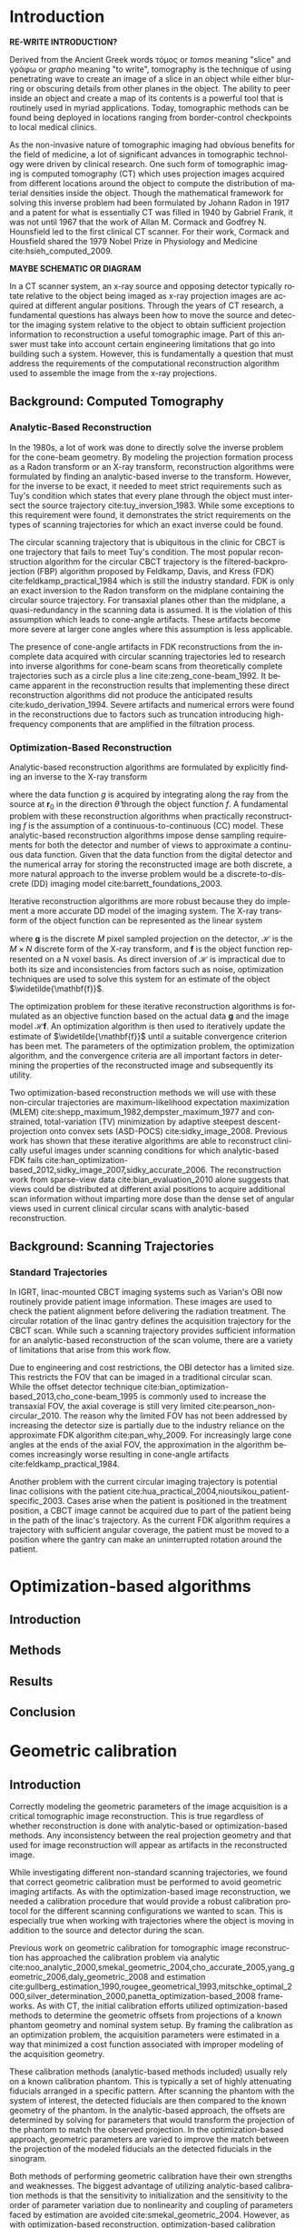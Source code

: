 #+TITLE:
#+DATE:
#+AUTHOR:
#+EMAIL:
#+OPTIONS: ':nil *:t -:t ::t <:t H:3 \n:nil ^:t arch:headline
#+OPTIONS: author:t c:nil creator:nil d:(not "LOGBOOK") date:nil e:t
#+OPTIONS: email:nil f:t inline:t num:t p:nil pri:nil prop:nil stat:t
#+OPTIONS: tags:t tasks:t tex:t timestamp:t title:t toc:nil todo:t |:t
#+LANGUAGE: en
#+SELECT_TAGS: export
#+EXCLUDE_TAGS: noexport
#+LATEX_CLASS:thesis

# for tikz figures
# +LATEX_HEADER: \usepackage{tikz}
# +LATEX_HEADER: \usetikzlibrary{positioning}

#+BEGIN_EXPORT latex
%% Use these commands to set biographic information for the title page:
\title{Enabling Novel IGRT Imaging Trajectories with Optimization-Based Reconstruction Algorithms}
\author{Andrew Davis}
\department{Committee on Medical Physics}
\division{Biological Sciences}
\degree{Ph. D.}
\date{August, 2017}

%% Use these commands to set a dedication and epigraph text
\dedication{Dedication Text}
\epigraph{Epigraph Text}

% If you don't want a title page comment out the next line and uncomment the line after it:
\maketitle
%\omittitle

% These lines can be commented out to disable the copyright/dedication/epigraph pages
\makecopyright
\makededication
\makeepigraph

%% Make the various tables of contents
\tableofcontents
\listoffigures
\listoftables

\acknowledgments
% Enter Acknowledgements here

\abstract
% Enter Abstract here

\mainmatter
% Main body of text follows
#+END_EXPORT

* notes                                      :noexport:
  :PROPERTIES:
  :ID:       7f3d97de-795e-402a-82ac-591717f86bfd
  :END:
** requirements
   :PROPERTIES:
   :ID:       931c9c50-bfaf-4c8e-b2cc-bcfdf62e327d
   :END:

- [[http://www.lib.uchicago.edu/e/phd/][uchicago]] dissertation guide
- [[https://github.com/zuwiki/ucetd-latex][uoc thesis]] template

* Introduction
  :PROPERTIES:
  :ID:       852796c3-9a3b-49da-bc08-1299e93e0768
  :END:
*RE-WRITE INTRODUCTION?*

Derived from the Ancient Greek words τόμος or /tomos/ meaning "slice"
and γράφω or /grapho/ meaning "to write", tomography is the technique
of using penetrating wave to create an image of a slice in an object
while either blurring or obscuring details from other planes in the
object. The ability to peer inside an object and create a map of its
contents is a powerful tool that is routinely used in myriad
applications. Today, tomographic methods can be found being deployed
in locations ranging from border-control checkpoints to local medical
clinics.

As the non-invasive nature of tomographic imaging had obvious benefits
for the field of medicine, a lot of significant advances in
tomographic technology were driven by clinical research. One such form
of tomographic imaging is computed tomography (CT) which uses
projection images acquired from different locations around the object
to compute the distribution of material densities inside the object.
Though the mathematical framework for solving this inverse problem had
been formulated by Johann Radon in 1917 and a patent for what is
essentially CT was filled in 1940 by Gabriel Frank, it was not until
1967 that the work of Allan M. Cormack and Godfrey N. Hounsfield led
to the first clinical CT scanner. For their work, Cormack and
Housfield shared the 1979 Nobel Prize in Physiology and Medicine
cite:hsieh_computed_2009.

*MAYBE SCHEMATIC OR DIAGRAM*

In a CT scanner system, an x-ray source and opposing detector
typically rotate relative to the object being imaged as x-ray
projection images are acquired at different angular positions. Through
the years of CT research, a fundamental questions has always been how
to move the source and detector the imaging system relative to the
object to obtain sufficient projection information to reconstruction a
useful tomographic image. Part of this answer must take into account
certain engineering limitations that go into building such a system.
However, this is fundamentally a question that must address the
requirements of the computational reconstruction algorithm used to
assemble the image from the x-ray projections.

** Background: Computed Tomography
   :PROPERTIES:
   :ID:       898c8a79-a3b0-4cb2-b1be-2838c8b86426
   :END:
*** Analytic-Based Reconstruction
    :PROPERTIES:
    :ID:       20c14d08-7649-4644-b616-e86e0b7cc515
    :END:
In the 1980s, a lot of work was done to directly solve the inverse
problem for the cone-beam geometry. By modeling the projection
formation process as a Radon transform or an X-ray transform,
reconstruction algorithms were formulated by finding an analytic-based
inverse to the transform. However, for the inverse to be exact, it
needed to meet strict requirements such as Tuy's condition which
states that every plane through the object must intersect the source
trajectory cite:tuy_inversion_1983. While some exceptions to this
requirement were found, it demonstrates the strict requirements on the
types of scanning trajectories for which an exact inverse could be
found.

The circular scanning trajectory that is ubiquitous in the clinic for
CBCT is one trajectory that fails to meet Tuy's condition. The most
popular reconstruction algorithm for the circular CBCT trajectory is
the filtered-backprojection (FBP) algorithm proposed by Feldkamp,
Davis, and Kress (FDK) cite:feldkamp_practical_1984 which is still the
industry standard. FDK is only an exact inversion to the Radon
transform on the midplane containing the circular source
trajectory. For transaxial planes other than the midplane, a
quasi-redundancy in the scanning data is assumed. It is the violation
of this assumption which leads to cone-angle artifacts. These
artifacts become more severe at larger cone angles where this
assumption is less applicable.

The presence of cone-angle artifacts in FDK reconstructions from the
incomplete data acquired with circular scanning trajectories led to
research into inverse algorithms for cone-beam scans from
theoretically complete trajectories such as a circle plus a line
cite:zeng_cone-beam_1992. It became apparent in the reconstruction
results that implementing these direct reconstruction algorithms did
not produce the anticipated results cite:kudo_derivation_1994. Severe
artifacts and numerical errors were found in the reconstructions due
to factors such as truncation introducing high-frequency components
that are amplified in the filtration process.

*** Optimization-Based Reconstruction
    :PROPERTIES:
    :ID:       07e91084-61be-43d3-a905-65ef0ab997a4
    :END:
Analytic-based reconstruction algorithms are formulated by explicitly
finding an inverse to the X-ray transform
#+BEGIN_EXPORT latex
  \begin{equation}
    \label{eq:xray}
    g(\mathbf{r}_0,\hat{\theta})=\int_0^{\infty}f(\mathbf{r}_0+t\hat{\theta})dt,
  \end{equation}
#+END_EXPORT
where the data function $g$ is acquired by integrating along the ray
from the source at $\mathbf{r}_0$ in the direction $\hat{\theta}$ through
the object function $f$. A fundamental problem with these
reconstruction algorithms when practically reconstructing $f$ is the
assumption of a continuous-to-continuous (CC) model. These
analytic-based reconstruction algorithms impose dense sampling
requirements for both the detector and number of views to approximate
a continuous data function. Given that the data function from the
digital detector and the numerical array for storing the reconstructed
image are both discrete, a more natural approach to the inverse
problem would be a discrete-to-discrete (DD) imaging model
cite:barrett_foundations_2003.

Iterative reconstruction algorithms are more robust because they do
implement a more accurate DD model of the imaging system. The X-ray
transform of the object function can be represented as the linear
system
#+BEGIN_EXPORT latex
  \begin{equation}
    \label{eq:ddsys}
    \mathbf{g}=\mathcal{H}\mathbf{f},
  \end{equation}
#+END_EXPORT
where $\mathbf{g}$ is the discrete $M$ pixel sampled projection on the
detector, $\mathcal{H}$ is the $M\times N$ discrete form of the X-ray
transform, and $\mathbf{f}$ is the object function represented on a N
voxel basis. As direct inversion of $\mathcal{H}$ is impractical due
to both its size and inconsistencies from factors such as noise,
optimization techniques are used to solve this system for an estimate
of the object $\widetilde{\mathbf{f}}$.

The optimization problem for these iterative reconstruction algorithms
is formulated as an objective function based on the actual data
$\mathbf{g}$ and the image model $\mathcal{H}\mathbf{f}$. An
optimization algorithm is then used to iteratively update the estimate
of $\widetilde{\mathbf{f}}$ until a suitable convergence criterion has
been met. The parameters of the optimization problem, the optimization
algorithm, and the convergence criteria are all important factors in
determining the properties of the reconstructed image and subsequently
its utility.

Two optimization-based reconstruction methods we will use with these
non-circular trajectories are maximum-likelihood expectation
maximization (MLEM) cite:shepp_maximum_1982,dempster_maximum_1977 and
constrained, total-variation (TV) minimization by adaptive steepest
descent-projection onto convex sets (ASD-POCS)
cite:sidky_image_2008. Previous work has shown that these iterative
algorithms are able to reconstruct clinically useful images under
scanning conditions for which analytic-based FDK fails
cite:han_optimization-based_2012,sidky_image_2007,sidky_accurate_2006. The
reconstruction work from sparse-view data cite:bian_evaluation_2010
alone suggests that views could be distributed at different axial
positions to acquire additional scan information without imparting
more dose than the dense set of angular views used in current clinical
circular scans with analytic-based reconstruction.

** Background: Scanning Trajectories
   :PROPERTIES:
   :ID:       c90cd638-44e6-49f3-9283-29f75d163005
   :END:
*** Standard Trajectories
    :PROPERTIES:
    :ID:       6293da29-e448-4614-84b6-065af1cc6be9
    :END:
In IGRT, linac-mounted CBCT imaging systems such as Varian's OBI now
routinely provide patient image information. These images are used to
check the patient alignment before delivering the radiation
treatment. The circular rotation of the linac gantry defines the
acquisition trajectory for the CBCT scan. While such a scanning
trajectory provides sufficient information for an analytic-based
reconstruction of the scan volume, there are a variety of limitations
that arise from this work flow.

Due to engineering and cost restrictions, the OBI detector has a
limited size. This restricts the FOV that can be imaged in a
traditional circular scan. While the offset detector technique
cite:bian_optimization-based_2013,cho_cone-beam_1995 is commonly used
to increase the transaxial FOV, the axial coverage is still very
limited cite:pearson_non-circular_2010. The reason why the limited FOV
has not been addressed by increasing the detector size is partially
due to the industry reliance on the approximate FDK algorithm
cite:pan_why_2009. For increasingly large cone angles at the ends of
the axial FOV, the approximation in the algorithm becomes increasingly
worse resulting in cone-angle artifacts cite:feldkamp_practical_1984.

Another problem with the current circular imaging trajectory is
potential linac collisions with the patient
cite:hua_practical_2004,nioutsikou_patient-specific_2003. Cases arise
when the patient is positioned in the treatment position, a CBCT image
cannot be acquired due to part of the patient being in the path of the
linac's trajectory. As the current FDK algorithm requires a trajectory
with sufficient angular coverage, the patient must be moved to a
position where the gantry can make an uninterrupted rotation around
the patient.
* Optimization-based algorithms
  :PROPERTIES:
  :ID:       06ec01f2-e128-4baf-9ec7-4569a3aaa886
  :END:
** notes                                     :noexport:
   :PROPERTIES:
   :ID:       8ae68db5-8b7d-4458-ab2f-0e46b3b5beb4
   :END:
- General approach seems to be to make the chapters presentations of
  different studies (papers/proceedings) and the subsequent results
  and conclusions that can be made.
- Chuck said to use this as this is enabling the trajectory work
*** distribute into the other chapters
** Introduction
   :PROPERTIES:
   :ID:       8736adf3-2606-43c1-ba5d-d3f92a74f9f8
   :END:

** Methods
   :PROPERTIES:
   :ID:       f9ebfd7f-108b-4dd3-a24c-dab617ab99dd
   :END:

** Results
   :PROPERTIES:
   :ID:       04615b7c-c67c-499c-b2f9-d236ff743ea4
   :END:

** Conclusion
   :PROPERTIES:
   :ID:       0b2ab8ae-fd94-4d01-a7e0-8bef4db30078
   :END:
* Geometric calibration
  :PROPERTIES:
  :ID:       652970b8-4916-4190-b83b-2d6ae117c8b3
  :END:
** notes                                     :noexport:
   :PROPERTIES:
   :ID:       5c9cdd8b-721f-49b3-b136-c3282bf3659c
   :END:
- General approach seems to be to make the chapters presentations of
  different studies (papers/proceedings) and the subsequent results
  and conclusions that can be made.
** Introduction
   :PROPERTIES:
   :ID:       26feb0f0-f33e-4972-af9c-f73e0124f074
   :END:
Correctly modeling the geometric parameters of the image acquisition
is a critical tomographic image reconstruction. This is true
regardless of whether reconstruction is done with analytic-based or
optimization-based methods. Any inconsistency between the real
projection geometry and that used for image reconstruction will appear
as artifacts in the reconstructed image.

While investigating different non-standard scanning trajectories, we
found that correct geometric calibration must be performed to avoid
geometric imaging artifacts. As with the optimization-based image
reconstruction, we needed a calibration procedure that would provide a
robust calibration protocol for the different scanning configurations
we wanted to scan. This is especially true when working with
trajectories where the object is moving in addition to the source and
detector during the scan.

Previous work on geometric calibration for tomographic image
reconstruction has approached the calibration problem via analytic
cite:noo_analytic_2000,smekal_geometric_2004,cho_accurate_2005,yang_geometric_2006,daly_geometric_2008
and estimation
cite:gullberg_estimation_1990,rougee_geometrical_1993,mitschke_optimal_2000,silver_determination_2000,panetta_optimization-based_2008
frameworks. As with CT, the initial calibration efforts utilized
optimization-based methods to determine the geometric offsets from
projections of a known phantom geometry and nominal system setup. By
framing the calibration as an optimization problem, the acquisition
parameters were estimated in a way that minimized a cost function
associated with improper modeling of the acquisition geometry.

These calibration methods (analytic-based methods included) usually
rely on a known calibration phantom. This is typically a set of highly
attenuating fiducials arranged in a specific pattern. After scanning
the phantom with the system of interest, the detected fiducials are
then compared to the known geometry of the phantom. In the
analytic-based approach, the offsets are determined by solving for
parameters that would transform the projection of the phantom to match
the observed projection. In the optimization-based approach, geometric
parameters are varied to improve the match between the projection of
the modeled fiducials an the detected fiducials in the sinogram.

Both methods of performing geometric calibration have their own
strengths and weaknesses. The biggest advantage of utilizing
analytic-based calibration methods is that the sensitivity to
initialization and the sensitivity to the order of parameter variation
due to nonlinearity and coupling of parameters faced by estimation are
avoided cite:smekal_geometric_2004. However, as with
optimization-based reconstruction, optimization-based calibration
methods are more flexible in providing calibration offsets for the
novel trajectories that we studied.

Using previous work for optimization-based geometric calibration
cite:rougee_geometrical_1993,gullberg_estimation_1990,silver_determination_2000,
we developed a calibration method that utilizes a phantom with known
placement of highly attenuating fiducials. By scanning this phantom
and comparing the the projections to the modeled forward-projection of
a mathematical model of the phantom, we can more accurately determine
the system matrix $(\mathcal{H})$ in Equation ([[ref:eq:ddsys]]) for
reconstructing from a non-circular scanning trajectory with
optimization-based methods.

** Methods
   :PROPERTIES:
   :ID:       0b636fe5-fe45-4f10-a5fc-2de8a82bfbe4
   :END:
Where analytic-based methods, such as FDK, require a certain
acquisition trajectory such a as a fixed scanning radius of the source
and detector and the angular position of each projection, the
optimization-based system matrix makes no assumptions of the geometry
in other views. As such, we created a framework that incorporates the
best geometric estimate of the projection geometry of each view. The
flexibility to incorporate geometric corrections in this way is
another useful aspect in using optimization-based methods for image
reconstruction.

Before attempting to determine any geometric errors in our scanning
acquisition, we first modified the calculation of our system matrix to
incorporate the geometry information provided by the TrueBeam system.
In doing this, we took advantage of all the existing calibration
information that is provided with the current clinical system. Any
additional calibration information we could extract in addition to
this would then be the result of imaging with scanning configurations
that are not currently in clinical use.
*** Phantoms
    :PROPERTIES:
    :ID:       F5BECB45-8652-47A3-915C-1E96DA6110E7
    :END:
Our first calibration phantom for determining geometric offsets is
shown in Figure (\ref{fig:geocal}). The phantom is a 15.2 cm outer
diameter acrylic tube with a spiral pattern of CT-spot fiducials
placed 2.5 cm apart every $45^{\circ}$. When scanned, the CT spots are
clearly visible in the projection images which is ideal for automating
the fiducial detection in the data domain.

However, we realized that using such a spiral calibration phantom
creates a degree of ambiguity in the geometry of the projected
fiducials. With both this phantom and additional calibration phantoms
we created, too much symmetry in the phantom design leads to a rather
challenging objective function. To avoid such complexity, a
calibration phantom with intentional asymmetry is desirable.

In addition to the necessary complexity created by this phantom,
another concern for a calibration phantom is the uncertainty in the
geometry of the phantom itself. Though the guide lines on the cylinder
were inscribed with the lathe and its rotational stage, we placed the
fiducials by hand. As we were trying to determine millimeter offsets
with our calibration, this fiducial placement was suboptimal.

#+CAPTION: Initial geometric calibration phantom with a spiral fiducial pattern.
#+ATTR_LaTeX: scale=0.75
#+LABEL: fig:geocal
[[../../research/trajectories/geometry/geocal/20140901_extended_cllc.jpg]]

The phantom we then decided to use for calibration was the Isocal
phantom created by Varian shown in Figure ([[ref:fig:isocal]]). The Isocal
phantom directly addresses the two problems encountered with our first
phantom. First, the phantom is designed with intentional asymmetry.
Additionally, the phantom is manufactured by Varian to help align the
MV-treatment isocenter with the kV-imaging isocenter. As such, the
position of the beads on this phantom have a much tighter tolerance
than that of our original phantom.

#+CAPTION: Varian's Isocal phantom positioned at the isocenter.
#+ATTR_LaTeX: scale=0.75
#+LABEL: fig:isocal
[[../../research/phantoms/isocal/imgs/161012_isocal.jpg]]

*** Calibration Method
    :PROPERTIES:
    :ID:       F53F4B5A-83EB-4B16-9B6D-F557D3E441C2
    :END:
We designed a calibration procedure specifically for the non-standard
scanning trajectories we implemented on the TrueBeam system with
Developer Mode. As such, the nominal trajectory used to initialize our
calibration method was with the view-by-view geometry information
provided by the system for each projection. As this was the
uncalibrated initial guess with which we calculated our reconstruction
system matrix $\mathcal{H}$, the output of the calibration
subsequently improved the system matrix we used for image
reconstruction.

As with other calibration procedures, we allowed incremental variation
in the different geometric parameters of our scanning trajectory to
find the offsets that improve the match between the scan (observed
projections) of our calibration phantom with a trajectory of interest,
and the simulated projection of our phantom model with that geometry.
Assuming the accuracy of the modeled phantom fiducials (an assumption
that motivated our switch to the tighter tolerances of Varian's Isocal
phantom), the phantom pose (position and orientation) is first allowed
to vary in the room coordinate system to account for potential setup
errors between the room coordinates and the modeled position of the
phantom. As the geometry information reported by the TrueBeam system
is in this coordinate system, it is necessary to ensure that the
specified offsets are pertinent to calculating the system matrix.

For a new trajectory, this phantom is first scanned to identify any
geometric offsets that are incorrectly reported in the TrueBeam data
headers. Though we found the self-reported position accuracy from the
acquisition metadata to be very good, there were still some scanning
configurations for which we found the additional refinement from our
geometric calibration to be critical for obtaining a useful
reconstruction. This was particularly true for scanning trajectories
where the object and the kV imaging system were moving simultaneously.

Starting with the nominal scanning geometry from the projection
metadata, we first build an initial projection matrix
$(X_{\text{projmat}})$ that transforms the simulated phantom fiducials in
room coordinates to projected spots in detector coordinates.

#+CAPTION: Schematic representation of the scanning geometry
#+ATTR_LaTeX: :width 0.75\textwidth
#+LABEL: fig:scan_geo
[[file:figures/system_geometry.pdf]]

These projected spots are then matched to the detector spots in the
sinogram. The $L_2$ norm between the real and simulated projected spots
is then calculated as the cost function. The parameters corresponding
to the geometric degrees of freedom (DOF) are then allowed to
iteratively vary by using the Nelder-Mead simplex algorithm
cite:lagarias_convergence_1998 to search for the geometric offsets
that minimize the $L_{2}\text{-norm}$ cost function. Once the cost has
been minimized, the geometric offsets are used as the calibration
information for calculating the system matrix $(\mathcal{H})$ for the
image reconstruction.

Given that there are there are different combinations of couch, source
and detector motions that can cause the same change of the object
relative to the source and detector within the image coordinate
system, there are some degrees of freedom that can couple with others.
For instance, shifting the patient in the positive longitudinal
direction if effectively the same as allowing the source and detector
to move the same distance in the negative longitudinal direction. This
requires that only a few parameters are allowed to vary at once as
allowing too many parameters on this non-convex surface will often
produce nonphysical geometric corrections.

*** geocal procedure                         :noexport:
    :PROPERTIES:
    :ID:       DD6F1968-D9A8-46AB-AC2C-BF79512B530A
    :END:
The current version of the geocal procedure uses a single step
projection matrix to transform positions in room coordinates to pixels
on the detector. do you want to incude the equation for that? this is
it basically, where “framevecs” are the 3 detector basis vectors
rotated by roll, pitch, yaw and then gantry angle - your usual frame
vectors. also note that my htransform_vectors function premultiplies
the matrix by the vector, i.e. X’ = X M, so the component
transformations are applied from left to right - if M=ABC, then it’s A
first followed by B followed by C.

#+BEGIN_SRC matlab
grotvecs=framevecs;
dnormrot=grotvecs(3,:);

sourcedetray=rotdet-rotsrc;  % this can be any ray connecting the source
                             % with a point on the detector

along=dot(sourcedetray,dnormrot);  % this is the new L for projection.
                                   % the "along" component is the same for
                                   % every ray from source to detector

% find the new piercing point, of ray through source along det normal
% direction.
newpierce=rotsrc+along*dnormrot;
mygmat=eye(4,4);
mygmat(1:3,1:3)=grotvecs';
mygtmat=hmatrix_translate(-rotsrc)*mygmat;

projmat=eye(4,4);
projmat(4,4)=0;
projmat(3,4)=1.0/along;
% compress the above to a single step - transform to detector basis,
% project
magicmat=mygtmat*projmat;

% to compute pixel coordinates, first find the U and V coordinates of the
% piercing point.  then just add the fids_on_detector U and V values.
% note these will still be in cm, not in pixels.  last thing will be to
% scale by pixel size and add detector center position, e.g. (512,384).
pierceoffset=newpierce-rotdet;
uvpierce=htransform_vectors(mygmat,pierceoffset);

%uvfids1=(fids_on_det_4(:,1:2)+repmat(uvpierce(1:2),size(fids_on_det_4,1),1))/pixsize;
xprojmat=magicmat*hmatrix_translate(uvpierce)* ...
         hmatrix_scale([1.0/pixsize 1.0/pixsize 1])* ...
         hmatrix_translate([usize/2+0.5, vsize/2+0.5, 0]);

#+END_SRC
*** Experimental Validation
Once we had a calibration

*** Image entropy                            :noexport:
    :PROPERTIES:
    :ID:       2410E321-8750-473F-B6B6-13DC1719B6AE
    :END:
To further verify the effectiveness of the calibration procedure, we
will also need to use additional metrics to quantitatively
characterize the impact of using the calibration on image quality. The
work of Wicklein et al. has suggested that the best metric for
measuring the impact of geometric error on image quality is entropy
$(E)$ of the image's gray-level histogram $(H)$. This is defined as
#+BEGIN_EXPORT latex
\begin{equation}
\label{eq:entropy}
E=-\sum_{q=0}^Q h(q)\cdot\text{log}(h(q))
\end{equation}
#+END_EXPORT
where $Q$ is the maximum intensity value and
#+BEGIN_EXPORT latex
\begin{equation}
\label{eq:norm_hist}
h(q)=\frac{H(q)}{N}
\end{equation}
#+END_EXPORT
is the normalized histogram cite:wicklein_image_2012. For this metric,
minimum entropy is obtained for an image with a single intensity value
while an image with uniform distribution over all intensity values
would have maximum entropy.

Geometric errors introduce blurring at sharp boundaries in the image
which increases the entropy. By reducing geometric errors with
calibration, this blurring effect and subsequently entropy should
reduced. For our non-circular trajectories, Wicklein's conclusion can
be verified readily with the images in our catalog of geometric
errors. The image entropy of the correct-geometry reconstruction will
be against the reconstructions with intentional geometric errors to
determine if improved geometric modeling reduces the image entropy in
Equation (\ref{eq:entropy}).

If the entropy calculations based on simulation agree with Wicklein's
findings, entropy would be reasonable metric to characterize the
benefits and limitations of using the geometric offsets from the
calibration phantom on different non-circular trajectory
reconstructions. We would then use entropy as the metric to compare
reconstructions with and without calibration. From this, we can not
only verify the effectiveness of our calibration method with different
non-circular trajectories, but also then characterize the impact
additional geometric corrections have on image quality.

*** Geometric-offset artifact catalog        :noexport:
Though the type of artifacts that are introduced by geometric offsets
for circular scanning trajectories are relatively well known, this
same sort of understanding is lacking for these new trajectories. To
study how geometric offsets affect images reconstructed from these new
trajectories, we will create a simulation catalog of artifacts
produced by different geometric errors. By introducing intentional
geometric inconsistencies in the reconstruction system matrix, we can
characterize the artifacts that appear in the reconstruction compared
to a numerically-exact inverse crime reconstruction.

As one of our primary objectives in using these novel trajectories is
to create an extended axial FOV image, we need to study how these
geometric errors degrade the image quality along the axial
direction. To ensure our simulation can adequately identify these
artifacts, we will create a simulated phantom such as an axially
extended version of the Catphan high resolution module. This will
provide resolution metrics not only in the axial dimension, but also
in the transverse planes as a function of axial position.

The simulation catalog of different artifacts that arise from
geometric offsets will provide a guide to visually identify potential
geometric errors based on the reconstructed image. This provide one
way in which we can verify the effectiveness of our geometric
calibration procedure. By incorporating the calibration information we
obtain with the calibration, known geometric error artifacts should be
reduced.

*** ideas                                    :noexport:
Given that part of the robust nature of optimization-based algorithms
is the ability to handle the poorly-conditioned nature of the inverse
problem...

*** figures                                  :noexport:
**** geometry
     :PROPERTIES:
     :ID:       ABFDF4A1-18BE-475C-8044-CFA1D0D63732
     :END:
#+BEGIN_SRC latex :packages '(("" "tikz")) :border 1em  :file figures/system_geometry.pdf :tangle no
\usetikzlibrary{positioning}
\begin{tikzpicture}[scale=.9,every node/.style={minimum size=1cm},on grid]

  %slanting: production of a set of n 'laminae' to be piled up. N=number of grids.
  \begin{scope}[
      yshift=-83,every node/.append style={
        yslant=0.5,xslant=-1},yslant=0.5,xslant=-1
    ]
    % opacity to prevent graphical interference
    \fill[white,fill opacity=0.9] (0,0) rectangle (5,5);
    \draw[step=4mm, black] (0,0) grid (5,5); %defining grids
    \draw[step=1mm, red!50,thin] (3,1) grid (4,2);  %Nested Grid
    \draw[black,very thick] (0,0) rectangle (5,5);%marking borders
    \fill[red] (0.05,0.05) rectangle (0.35,0.35);
    %Idem as above, for the n-th grid:
  \end{scope}

  \begin{scope}[
      yshift=0,every node/.append style={
        yslant=0.5,xslant=-1},yslant=0.5,xslant=-1
    ]
    \fill[white,fill opacity=.9] (0,0) rectangle (5,5);
    \draw[black,very thick] (0,0) rectangle (5,5);
    \draw[step=5mm, black] (0,0) grid (5,5);
  \end{scope}

  \begin{scope}[
      yshift=90,every node/.append style={
        yslant=0.5,xslant=-1},yslant=0.5,xslant=-1
    ]
    \fill[white,fill opacity=.9] (0,0) rectangle (5,5);
    \draw[step=10mm, black] (1,1) grid (4,4);
    \draw[black,very thick] (1,1) rectangle (4,4);
    \draw[black,dashed] (0,0) rectangle (5,5);
  \end{scope}

  \begin{scope}[
      yshift=170,every node/.append style={
        yslant=0.5,xslant=-1},yslant=0.5,xslant=-1
    ]
    \fill[white,fill opacity=0.6] (0,0) rectangle (5,5);
    \draw[step=10mm, black] (2,2) grid (5,5);
    \draw[step=2mm, green] (2,2) grid (3,3);
    \draw[black,very thick] (2,2) rectangle (5,5);
    \draw[black,dashed] (0,0) rectangle (5,5);
  \end{scope}

  \begin{scope}[
      yshift=-170,every node/.append style={
        yslant=0.5,xslant=-1},yslant=0.5,xslant=-1
    ]
    %marking border
    \draw[black,very thick] (0,0) rectangle (5,5);

    %drawing corners (P1,P2, P3): only 3 points needed to define a plane.
    \draw [fill=lime](0,0) circle (.1) ;
    \draw [fill=lime](0,5) circle (.1);
    \draw [fill=lime](5,0) circle (.1);
    \draw [fill=lime](5,5) circle (.1);

    %drawing bathymetric hypotetic countours on the bottom grid:
    \draw [ultra thick](0,1) parabola bend (2,2) (5,1)  ;
    \draw [dashed] (0,1.5) parabola bend (2.5,2.5) (5,1.5) ;
    \draw [dashed] (0,2) parabola bend (2.7,2.7) (5,2)  ;
    \draw [dashed] (0,2.5) parabola bend (3.5,3.5) (5,2.5)  ;
    \draw [dashed] (0,3.5)  parabola bend (2.75,4.5) (5,3.5);
    \draw [dashed] (0,4)  parabola bend (2.75,4.8) (5,4);
    \draw [dashed] (0,3)  parabola bend (2.75,3.8) (5,3);
    \draw[-latex,thick](2.8,1)node[right]{$\mathsf{Shoreline}$}
    to[out=180,in=270] (2,1.99);
  \end{scope} %end of drawing grids

  %putting arrows and labels:
  \draw[-latex,thick] (6.2,2) node[right]{$\mathsf{Bathymetry}$}
  to[out=180,in=90] (4,2);

  \draw[-latex,thick](5.8,-.3)node[right]{$\mathsf{Comp.\ G.}$}
  to[out=180,in=90] (3.9,-1);

  \draw[-latex,thick](5.9,5)node[right]{$\mathsf{Wind\ G.}$}
  to[out=180,in=90] (3.6,5);

  \draw[-latex,thick](5.9,8.4)node[right]{$\mathsf{Friction\ G.}$}
  to[out=180,in=90] (3.2,8);

  \draw[-latex,thick,red](5.3,-4.2)node[right]{$\mathsf{G. Cell}$}
  to[out=180,in=90] (0,-2.5);

  \draw[-latex,thick,red](4.3,-1.9)node[right]{$\mathsf{Nested\ G.}$}
  to[out=180,in=90] (2,-.5);

  \draw[-latex,thick](4,-6)node[right]{$\mathsf{Batymetry}$}
  to[out=180,in=90] (2,-5);
  %drawing points on grid's conrners.
  \fill[black,font=\footnotesize]
  (-5,-4.3) node [above] {$P_{1}$}
  (-.3,-5.6) node [below] {$P_{2}$}
  (5.5,-4) node [above] {$P_{3}$};
\end{tikzpicture}
#+END_SRC

#+RESULTS:
#+BEGIN_EXPORT latex
[[file:figures/system_geometry.pdf]]
#+END_EXPORT

** Results
   :PROPERTIES:
   :ID:       bc50c80a-fbb7-41d3-a9d0-ebc552f59896
   :END:

** Conclusion
   :PROPERTIES:
   :ID:       80e42b2c-5d4b-4646-91df-753802591344
   :END:
**
* Axial field-of-view extension
  :PROPERTIES:
  :ID:       eaae199f-f899-4862-af50-720895a31c36
  :END:
** notes                                     :noexport:
   :PROPERTIES:
   :ID:       7c250434-fff6-41a3-aea3-e7bc9ff88dc6
   :END:
- General approach seems to be to make the chapters presentations of
  different studies (papers/proceedings) and the subsequent results
  and conclusions that can be made.
*** publications
    :PROPERTIES:
    :ID:       48459222-20e7-43e5-9863-5022a5803a1b
    :END:
**** cite:davis_extended_2013
     :PROPERTIES:
     :ID:       5b4c7bca-d59b-4f33-8151-a6b359071249
     :END:
- simulation study of axial FOV extension
**** cite:davis_verifying_2013
     :PROPERTIES:
     :ID:       d4c20a7d-4982-4318-b591-9ff84ee809f5
     :END:
- Trilogy scans of RANDO and Defrise phantom for axial FOV extension
**** cite:pearson_investigation_2013
     :PROPERTIES:
     :ID:       6ae09b4c-d1d3-4705-b110-8a4a0e1f33dd
     :END:
- Similar results to [[id:d4c20a7d-4982-4318-b591-9ff84ee809f5][cite:davis_verifying_2013]] using RANDO and Defrise
  Trilogy scans
**** cite:davis_we-g-brf-07:_2014
     :PROPERTIES:
     :ID:       3f9687ce-f913-43a0-8e96-0ace96d7f67c
     :END:
- AAPM talk using CLLC scan from TrueBeam
**** cite:davis_su-e-i-02:_2015
     :PROPERTIES:
     :ID:       15f62bff-3fae-4083-b4b1-ad0594d25121
     :END:
- AAPM poster for disk phantom metrics
**** cite:davis_non-circular_2015
     :PROPERTIES:
     :ID:       cee07d24-100a-4c78-a42d-59cd707cda3b
     :END:
- Varian meeting showing non-circular scans
** Introduction
   :PROPERTIES:
   :ID:       b815fcd4-92c6-4f72-9905-10acc22b580e
   :END:

** Methods
   :PROPERTIES:
   :ID:       b42e5e65-dfda-4692-8ea6-f6d96bc1dd5b
   :END:
*** Simulation
    Clinical extended-axial-FOV images are obtained by stitching
    together two circular scans at different axial locations. We first
    wanted to find the maximum axial coverage that can be achieved with
    such a trajectory. That is, what would be the maximum axial
    spacing between the two planes of the source's trajectory for
    which a useful extended volume image could be reconstructed?

    Simulating forward projections from this trajectory, we compared
    the images obtained from stitching together the independent FDK
    images to those obtained by reconstructing the two circles as a
    single trajectory with MLEM. We also compared stacked FDK images
    to reconstructions from the simulated *CLC* and smooth
    trajectories.

    We simulated a Defrise-style phantom modeled with the 3D X-ray
    projection software TAKE cite:seger_matlab/c_2005. The phantom was
    composed of a 15.2 cm outer diameter acrylic cylinder with
    alternating density disks of Delrin and cork 0.5 mm thick. This
    particular phantom with alternating density disks is acknowledged
    by the authors of FDK as being particularly susceptible to
    cone-angle artifacts cite:feldkamp_practical_1984.

    We used the TAKE software to forward project the phantom as well
    as generate a digitized "truth" phantom for calculating comparison
    metrics. The projector generates a forward projection from a
    specified trajectory given a mathematical definition of the
    phantom as well as its material properties and the spectrum
    generated by the x-ray source.

    We created projection data for a set of dual-circle trajectories
    that had an increasing amount of axial separation between the two
    circles. With a 1.5x magnification factor and a 30 cm detector
    size along the axial direction, a single circular scan has a
    maximum axial coverage of 20 cm in the image space. Furthermore,
    the maximum spacing between the two circles is 20 cm as any
    separation larger than this means the independent image volumes
    from the two circles are no longer contiguous. We therefore
    created trajectories with 10, 12, 14, 16, 18, and 20 cm
    separations *only show the larger gaps that are of interest?*
    between the planes of the source's dual-circle trajectory.

    We uniformly distributed 600 views over the entire trajectory
    which is comparable to the total number of views used in a single
    clinical CBCT scan with the kV imaging system. For the other two
    trajectories with a component of projection views taken during the
    axial translation (CLC and smooth), 600 views were used with 20% of
    the views being distributed along the axial translation stage.

    *FIX*

    The reconstruction image space consisted of a $256\times256$ transverse
    grid of 1 mm isotropic voxels. As the spacing between the circles
    increased, the number of voxels in the axial direction also
    increased to accommodate the increasingly large FOV.

    For the extended-volume reconstruction using the stacked FDK, we
    independently reconstructed each circular scan with FDK using a
    standard Hann filter. To combine the two reconstructed volumes for an
    extended axial-coverage image at a given spacing, we used the midplane
    between the two planes of the source's circular trajectory to select
    how much of each reconstruction to put in the combined image.

    For the MLEM reconstructions, we used all of the projection data
    simultaneously to reconstruct the extended volume. After defining the
    extended image volume, we computed the system matrix for each of the
    different spacings and trajectories based on the trajectory of the
    source and detector. We used 100 iterations *justify choice* of the
    MLEM algorithm to find an estimate for the image.


    *FIX*

    Our initial evaluation of the images obtained from non-circular
    trajectories is simply a qualitative visual inspection which does
    provide an informative assessment of the variety of artifacts that
    occur for a given reconstruction. For a more rigorous evaluation of
    the images obtained from different trajectories, we will use mutual
    information (MI) cite:pluim_mutual-information-based_2003 and the
    universal quality index (UQI) cite:wang_universal_2002 to provide a
    quantitative assessment of the image similarity between the reference
    image and the images from different trajectories.

*** Old FOV Paper Simulation
   :PROPERTIES:
   :ID:       6888683a-4d00-4cb2-be7e-8ac554af7595
   :END:
Since extended axial images in the clinic are obtained with two
circular scans at different axial locations, we wanted to find the
maximum axial coverage allowed by this dual-circle trajectory. That
is, what would be the maximum axial spacing between the two planes of
the source's trajectory for which a useful extended volume image could
be reconstructed? Using simulated forward projections from this
trajectory, we compared the images obtained from stacking the
independent FDK images to those obtained by reconstructing the two
circles as a single trajectory with MLEM. We also compared stacked FDK
images to reconstructions from the simulated CLC and smooth
trajectories.

**** Phantom
    :PROPERTIES:
    :ID:       bd73b61b-002b-481a-8b3a-712f1f2f1743
    :END:
The simulated phantom was a Defrise-style phantom modeled with the 3D
X-ray projection software TAKE cite:seger_matlab/c_2005. The phantom
was composed of a 15.2 cm outer diameter acrylic cylinder with
alternating density disks of Delrin and cork 0.5 mm thick. This
particular phantom with alternating density disks is acknowledged by
the authors of FDK as being particularly susceptible to cone-angle
artifacts cite:feldkamp_practical_1984.

**** Forward projection
    :PROPERTIES:
    :ID:       17f947de-c9f5-4313-ad70-3b77ff7ca929
    :END:
- [ ] Verify that the new version with the tested polychromatic
  behavior produces sinograms that are comparable to the ones we used
  in the initial study.

The forward projections of the phantom were acquired from the TAKE
software. The projector generates a forward projection from a
specified trajectory given a mathematical definition of the phantom as
well as its material properties and the spectrum generated by the
x-ray source. A digitized truth of the phantom was rendered by the
software to match the image space of the reconstruction for
calculating comparison metrics.

**** Trajectories
    :PROPERTIES:
    :ID:       5d84bea3-21b6-4311-a7de-ee73a956a152
    :END:
Given the 1.5 magnification factor and the 30 cm detector size along
the axial direction, a single circular scan has a maximum axial
coverage of 20 cm in the image space. Furthermore, the maximum spacing
between the two circles is 20 cm as any separation larger than this
means the independent image volumes from the two circles are no longer
contiguous. We therefore created trajectories with 10, 12, 14, 16, 18,
and 20 cm separations *only show the larger gaps that are of
interest?* between the planes of the source's dual-circle trajectory.

We created projection data for a set of dual-circle trajectories that
had an increasing amount of axial separation between the two
circles. We uniformly distributed 600 views over the entire trajectory
which is comparable to the total number of views used in a single
clinical CBCT scan with the kV imaging system. For the other two
trajectories with a component of projection views taken during the
axial translation (CLC and smooth), 600 views were used with 20% of
the views being distributed along the axial translation stage.

***** TAKE check
:PROPERTIES:
:ID:       2bacd921-aa76-4225-9992-4b8f5b1f3198
:END:
- [ ] Verify new projection data matches old sinograms.
- [ ] Verify the number of views that compose the trajectory.
- [ ] If all of the projection information matches, use the
  reconstructions I presented in my proposal.

**** Reconstruction
    :PROPERTIES:
    :ID:       1c0fa74f-e955-492e-a1d4-bfb81cd21cbf
    :END:
The reconstruction image space consisted of a $256\times256$ transverse
grid of 1 mm isotropic voxels. As the spacing between the circles
increased, the number of voxels in the axial direction also increased
to accommodate the increasingly large FOV.

For the extended-volume reconstruction using the stacked FDK, we
independently reconstructed each circular scan with FDK using a
standard Hann filter. To combine the two reconstructed volumes for an
extended axial-coverage image at a given spacing, we used the midplane
between the two planes of the source's circular trajectory to select
how much of each reconstruction to put in the combined image.

For the MLEM reconstructions, we used all of the projection data
simultaneously to reconstruct the extended volume. After defining the
extended image volume, we computed the system matrix for each of the
different spacings and trajectories based on the trajectory of the
source and detector. We used 100 iterations *justify choice* of the
MLEM algorithm to find an estimate for the image.

**** Evaluation
:PROPERTIES:
:ID:       7b8e3df7-2509-4e65-8e5a-9b5a468322d8
:END:
Our initial evaluation of the images obtained from non-circular
trajectories is simply a qualitative visual inspection which does
provide an informative assessment of the variety of artifacts that
occur for a given reconstruction. For a more rigorous evaluation of
the images obtained from different trajectories, we will use mutual
information (MI) cite:pluim_mutual-information-based_2003 and the
universal quality index (UQI) cite:wang_universal_2002 to provide a
quantitative assessment of the image similarity between the reference
image and the images from different trajectories.

** Results
   :PROPERTIES:
   :ID:       b2a353e8-8531-4a0e-8337-9f702ecf02f8
   :END:

*** Simulation
:PROPERTIES:
:ID:       ff434d74-757c-47b8-bd98-9250d2751ff2
:END:


The initial simulation results demonstrated promising advantages to
using the optimization-based reconstruction to produce extended-axial
coverage images.

- [ ] insert comparison table of FDK
- [ ] show plot of RMSE in the overlap region

From the results shown in Figure (\ref{fig:})

** Conclusion
   :PROPERTIES:
   :ID:       99a861bc-c072-4082-806f-9279fa7c3a3c
   :END:
* Collision-avoiding trajectories
  :PROPERTIES:
  :ID:       99055e18-4b61-404e-9408-ebd5fd0a5d8d
  :END:
** notes                                     :noexport:
   :PROPERTIES:
   :ID:       53a46fd0-a854-4b6a-a253-dde04d4f7a87
   :END:
- General approach seems to be to make the chapters presentations of
  different studies (papers/proceedings) and the subsequent results
  and conclusions that can be made.
*** publications
    :PROPERTIES:
    :ID:       32703eae-6f65-4a6a-9f23-813e60747126
    :END:
- 2015 MIC virtual isocenter
- 2016 CT meeting dyanmic magnification
- 2016 MIC mixed magnification
- 2017 Varian dynamic magnification
** Introduction
   :PROPERTIES:
   :ID:       d5a22c7a-f72e-4a1c-b90f-69f7084d42e1
   :END:
The addition of a linac-mounted, kV-imaging, cone-beam computed
tomography (CBCT) system to the gantry-mounted clinical linear
accelerator (linac) helped this modality become the most popular form
of image-guided radiation therapy (IGRT)
cite:rahman_linac:_2015,jaffray_flat-panel_2002-1,letourneau_cone-beam-ct_2005.
The tomographic information provided in the kV energy range improves
soft-tissue contrast resolution over that provided by the MV
electronic portal imaging device (EPID) alone
cite:jaffray_radiographic_1999. The linac-mounted, kV-imaging, CBCT
system not only helps with patient setup and target verification, but
it also allows the monitoring of the tumor response during treatment
cite:dawson_advances_2007.

There is therefore a loss in clinical utility when it is not possible
to obtain tomographic information from the kV-imaging CBCT system. One
situation in which this can occur is when a collision between the
patient and the gantry arises cite:padilla_collision_2015. These may
be of particular concern in breast and lung cancer patients where the
arm positions leads to a possible collision as shown in Figure ([[ref:fig:barbie_collision][barbie
collision]]). Collisions also present a problem in treatment of
posterior and lateral lesions in stereotactic body radiosurgery
(SBRT). Similarly in prone breast treatments, where the target is near
the couch top and a lateral couch translation is needed to bring the
target to isocenter, collision with the contralateral side of the
patient may occur. When collisions do occur, the angular range
available for scanning is restricted and it is not possible to acquire
complete projection data.

#+CAPTION: Example of a typical patient-gantry collision. The patient's arms for this treatment position can often collide with the MV-treatment head.
#+ATTR_LaTeX: :width \columnwidth :placement [t]
#+LABEL: fig:barbie_collision
[[./figures/collisions/barbie.jpg]]

The analytic-based FDK reconstruction algorithm, still the clinical
workhorse for CT reconstruction, imposes certain requirements on the
acquisition trajectory cite:feldkamp_practical_1984,pan_why_2009.
Specifically, the inverse problem is derived from a circular scanning
trajectory, and such a trajectory must be acquired to meet the data
sufficiency conditions. A potential patient-gantry collision
restricting the angular coverage could prevent sufficient projection
data from being acquired.

Though there has been previous work in developing analytic methods for
addressing the inverse problem from some novel trajectories
cite:katsevich_image_2004,katsevich_theoretically_2002,katsevich_image_2005,katsevich_formulation_2006,
it could be clinically useful to enable reconstruction from an
arbitrary, collision-avoiding trajectory. As the collision region (if
one arises) is contingent on the patient's treatment position, the
imaging trajectory would then vary on a per patient basis. As such,
deriving the analytic inverse for each patient's scanning trajectory
would be impractical in a clinical work flow.

Advances in optimization-based reconstruction algorithms provide a
potential means of enabling reconstruction from patient-specific
collision avoiding trajectories
cite:bian_optimization-based_2013,han_optimization-based_2012. The
imaging model is formulated as the linear transform
#+BEGIN_EXPORT latex
\begin{equation}
  \label{eq:linmodel}
  \mathbf{g}=\mathcal{H}\mathbf{f},
\end{equation}
#+END_EXPORT
where $\mathbf{g}$ is the discrete $M$ pixel sampled projection on the
detector, $\mathcal{H}$ is the $M\times N$ discrete form of the X-ray
transform, and $\mathbf{f}$ is the object function represented on a N
voxel basis. As the direct inversion of Equation ([[ref:eq:linmodel][linear model]]) is
impractical due to both its size and inconsistencies from factors such
as noise, optimization techniques are used to solve this system for an
estimate of the object $\widetilde{\mathbf{f}}$.

These optimization-based methods impose no restrictions on the
trajectory of the acquired views. Provided the geometry of each view
is correctly incorporated into the system matrix $\mathcal{H}$, these
robust algorithms can provide clinically useful reconstructions from
acquisitions that fail to meet the stipulated data conditions assumed
in the formulation of an analytic inverse.

In this study, we investigate examples of potential scanning
trajectories that would allow the acquisition of sufficient projection
information for a clinically useful image while avoiding a potential
patient collision with the gantry. As the gantry rotates, there are
two components of the linac that are potential sources of patient
collisions. These are the MV-treatment head, shown in Figure ([[ref:fig:barbie_collision][barbie
collision]]), and the kV-CBCT detector.

One trajectory that would avoid a patient collision with the
MV-treatment head is a virtual isocenter trajectory. This trajectory
resolves such a collision by increasing the effective source-to-axis
distance (SAD). By using this increased SAD for an imaging trajectory,
the clearance between the patient and the MV-treatment head as the
gantry rotates is increased and the collision is avoided.

The virtual isocenter trajectory utilizes synchronized gantry rotation
and couch translation to maintain a fixed distance (``virtual SAD'')
between the MV source and a chosen center of rotation (``virtual
isocenter'') in the patient. At the beginning of the scan, the patient
is moved away from the linac head along the MV beam direction. As the
gantry rotates, the couch continuously moves away from the linac head
to maintain the specified separation as shown in Figure
([[ref:fig:virtual_iso]]). The virtual SAD can be chosen large enough so
that collisions as shown in Figure ([[ref:fig:barbie_collision]]) are
avoided; at this point in the trajectory, the couch would have moved
far enough to the left to avoid the collision.

#+BEGIN_EXPORT latex
\begin{figure*}[htb]
  \centering
  \includegraphics[width=0.9\textwidth]{figures/collisions/gantry_6angles_a.jpg}
  \caption{
    Patient, kV and MV beams and kV detector at several angles during a virtual isocenter rotation.  Room coordinate system (dotted axes) has its origin at mechanical isocenter, also the intersection of the MV (red) and kV (green) beam axes.  As the gantry rotates, the patient (filled contour) is continually shifted to maintain a specified distance along the MV beam direction between the mechanical isocenter and the chosen virtual isocenter (circle symbol within the patient).  The path of the virtual isocenter is a circle about the mechanical isocenter, with radius equal to the chosen shift (12 cm from the isocenter in this example).  Detector may or may not be shifted as shown, depending on virtual isocenter position and patient geometry.
    \label{fig:virtual_iso}}
\end{figure*}
#+END_EXPORT

Another trajectory that could avoid a patient collision with the kV
detector would be one during which either the patient of the detector
is moved during the scan in the angular range of a collision. Either
solution leads to dynamic magnification scan where the kV-CBCT imaging
magnification changes during the acquisition. Again,
optimization-based reconstruction methods can easily handle such a
change in magnification provided the projection information is
correctly incorporated into the system matrix.

Finally, we study a trajectory that combines both the virtual
isocenter and the dynamic magnification trajectories to create a
hybrid scanning acquisition that would alleviate collisions with both
the MV-treatment head and the kV-CBCT detector (note that it is only
the distance to the linac head that is increased in the plain virtual
SAD technique; the distance from the kV source and detector to the
patient and to each other are unchanged). We use such a trajectory as
an example of a patient-specific scanning trajectory designed to avoid
a particular collision that arises with a particular treatment
position.

** Methods
   :PROPERTIES:
   :ID:       9d2ba9ad-7739-46ab-9983-754fa6adac28
   :END:
*** Virtual isocenter trajectory
The virtual isocenter trajectory utilizes synchronized gantry rotation
and couch translation to maintain a fixed distance (``virtual SAD'')
between the MV source and a chosen center of rotation (``virtual
isocenter'') in the patient. At the beginning of the scan, the patient
is moved away from the linac head along the MV beam direction. As the
gantry rotates, the couch continuously moves away from the linac head
to maintain the specified separation as shown in Figure
([[ref:fig:virtual_iso]]).

*** Dynamic magnification trajectory

*** Moving toward generalized trajecotries
** Results
   :PROPERTIES:
   :ID:       a59ef4e0-4966-4c76-b283-5aea6b92360e
   :END:
*** Virtual isocenter trajectory
*** Dynamic magnification trajectory
*** Moving toward generalized trajecotries

** Conclusion
   :PROPERTIES:
   :ID:       8784656f-c169-410a-9a76-0454c6ab5dde
   :END:

* Summary and Conclusions
  :PROPERTIES:
  :ID:       1bade25b-80d6-4650-b8a3-baf370fa657c
  :END:

\makebibliography
